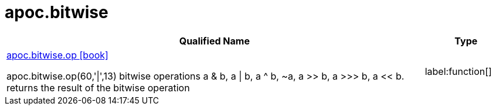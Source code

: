////
This file is generated by DocsTest, so don't change it!
////

= apoc.bitwise
:description: This section contains reference documentation for the apoc.bitwise procedures.

[.procedures, opts=header, cols='5a,1a']
|===
| Qualified Name | Type 
|xref::overview/apoc.bitwise/apoc.bitwise.op.adoc[apoc.bitwise.op icon:book[]]

apoc.bitwise.op(60,'\|',13) bitwise operations a & b, a \| b, a ^ b, ~a, a >> b, a >>> b, a << b. returns the result of the bitwise operation|label:function[]

|===

